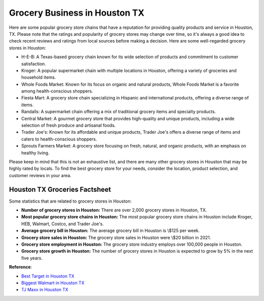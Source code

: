 Grocery Business in Houston TX
############################

Here are some popular grocery store chains that have a reputation for providing quality products and service in Houston, TX. Please note that the ratings and popularity of grocery stores may change over time, so it's always a good idea to check recent reviews and ratings from local sources before making a decision. Here are some well-regarded grocery stores in Houston:

- H-E-B: A Texas-based grocery chain known for its wide selection of products and commitment to customer satisfaction.
- Kroger: A popular supermarket chain with multiple locations in Houston, offering a variety of groceries and household items.
- Whole Foods Market: Known for its focus on organic and natural products, Whole Foods Market is a favorite among health-conscious shoppers.
- Fiesta Mart: A grocery store chain specializing in Hispanic and international products, offering a diverse range of items.
- Randalls: A supermarket chain offering a mix of traditional grocery items and specialty products.
- Central Market: A gourmet grocery store that provides high-quality and unique products, including a wide selection of fresh produce and artisanal foods.
- Trader Joe's: Known for its affordable and unique products, Trader Joe's offers a diverse range of items and caters to health-conscious shoppers.
- Sprouts Farmers Market: A grocery store focusing on fresh, natural, and organic products, with an emphasis on healthy living.

Please keep in mind that this is not an exhaustive list, and there are many other grocery stores in Houston that may be highly rated by locals. To find the best grocery store for your needs, consider the location, product selection, and customer reviews in your area.

Houston TX Groceries Factsheet
=========================

Some statistics that are related to grocery stores in Houston:

* **Number of grocery stores in Houston:** There are over 2,000 grocery stores in Houston, TX.
* **Most popular grocery store chains in Houston:** The most popular grocery store chains in Houston include Kroger, HEB, Walmart, Costco, and Trader Joe's.
* **Average grocery bill in Houston:** The average grocery bill in Houston is \\$125 per week.
* **Grocery store sales in Houston:** The grocery store sales in Houston were \\$20 billion in 2021.
* **Grocery store employment in Houston:** The grocery store industry employs over 100,000 people in Houston.
* **Grocery store growth in Houston:** The number of grocery stores in Houston is expected to grow by 5% in the next five years.

**Reference**:

- `Best Target in Houston TX <https://www.knot35.com/toplist/top-7-best-target-superstore-locations-in-houston-tx/>`_
- `Biggest Walmart in Houston TX <https://paketmu.com/the-15-biggest-walmart-supercenters-in-houston-tx-usa/>`_
- `TJ Maxx in Houston TX <https://www.depkes.org/blog/unveiling-the-9-largest-tj-maxx-in-houston-tx/>`_
